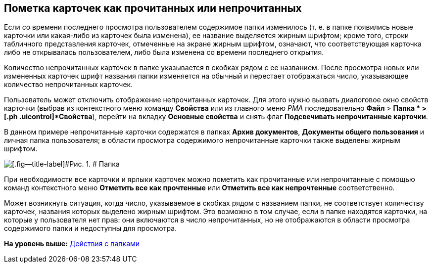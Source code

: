 [[ariaid-title1]]
== Пометка карточек как прочитанных или непрочитанных

Если со времени последнего просмотра пользователем содержимое папки изменилось (т. е. в папке появились новые карточки или какая-либо из карточек была изменена), ее название выделяется жирным шрифтом; кроме того, строки табличного представления карточек, отмеченные на экране жирным шрифтом, означают, что соответствующая карточка либо не открывалась пользователем, либо была изменена со времени последнего открытия.

Количество непрочитанных карточек в папке указывается в скобках рядом с ее названием. После просмотра новых или измененных карточек шрифт названия папки изменяется на обычный и перестает отображаться число, указывающее количество непрочитанных карточек.

Пользователь может отключить отображение непрочитанных карточек. Для этого нужно вызвать диалоговое окно свойств карточки (выбрав из контекстного меню команду [.ph .uicontrol]*Свойства* или из главного меню [.dfn .term]_РМА_ последовательно [.ph .menucascade]#[.ph .uicontrol]*Файл* > [.ph .uicontrol]*Папка * > [.ph .uicontrol]*Свойства*#), перейти на вкладку [.keyword]*Основные свойства* и снять флаг [.ph .uicontrol]*Подсвечивать непрочитанные карточки*.

В данном примере непрочитанные карточки содержатся в папках [.keyword]*Архив документов*, [.keyword]*Документы общего пользования* и личная папка пользователя; в области просмотра содержимого непрочитанные карточки также выделены жирным шрифтом.

image::img/Cards_Read_and_Unread.png[[.fig--title-label]#Рис. 1. # Папка, содержащая непрочитанные карточки]

При необходимости все карточки и ярлыки карточек можно пометить как прочитанные или непрочитанные с помощью команд контекстного меню [.ph .uicontrol]*Отметить все как прочтенные* или [.ph .uicontrol]*Отметить все как непрочтенные* соответственно.

Может возникнуть ситуация, когда число, указываемое в скобках рядом с названием папки, не соответствует количеству карточек, названия которых выделено жирным шрифтом. Это возможно в том случае, если в папке находятся карточки, на которые у пользователя нет прав: они включаются в число непрочитанных, но не отображаются в области просмотра содержимого папки и недоступны для просмотра.

*На уровень выше:* xref:../topics/Folders_Actions_with_Folders.adoc[Действия с папками]
